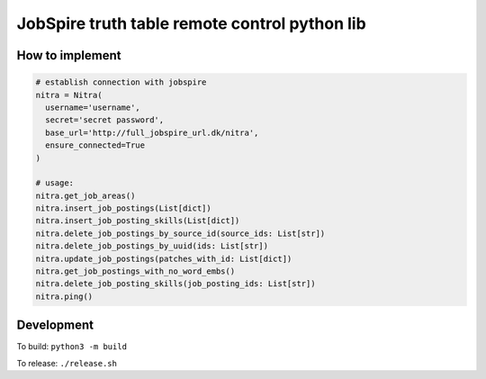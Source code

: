 ==============================================
JobSpire truth table remote control python lib
==============================================

----------------
How to implement
----------------

.. code-block:: python

  # establish connection with jobspire
  nitra = Nitra(
    username='username',
    secret='secret password',
    base_url='http://full_jobspire_url.dk/nitra',
    ensure_connected=True
  )

  # usage:
  nitra.get_job_areas()
  nitra.insert_job_postings(List[dict])
  nitra.insert_job_posting_skills(List[dict])
  nitra.delete_job_postings_by_source_id(source_ids: List[str])
  nitra.delete_job_postings_by_uuid(ids: List[str])
  nitra.update_job_postings(patches_with_id: List[dict])
  nitra.get_job_postings_with_no_word_embs()
  nitra.delete_job_posting_skills(job_posting_ids: List[str])
  nitra.ping()

-----------
Development
-----------

To build:
``python3 -m build``

To release:
``./release.sh``

